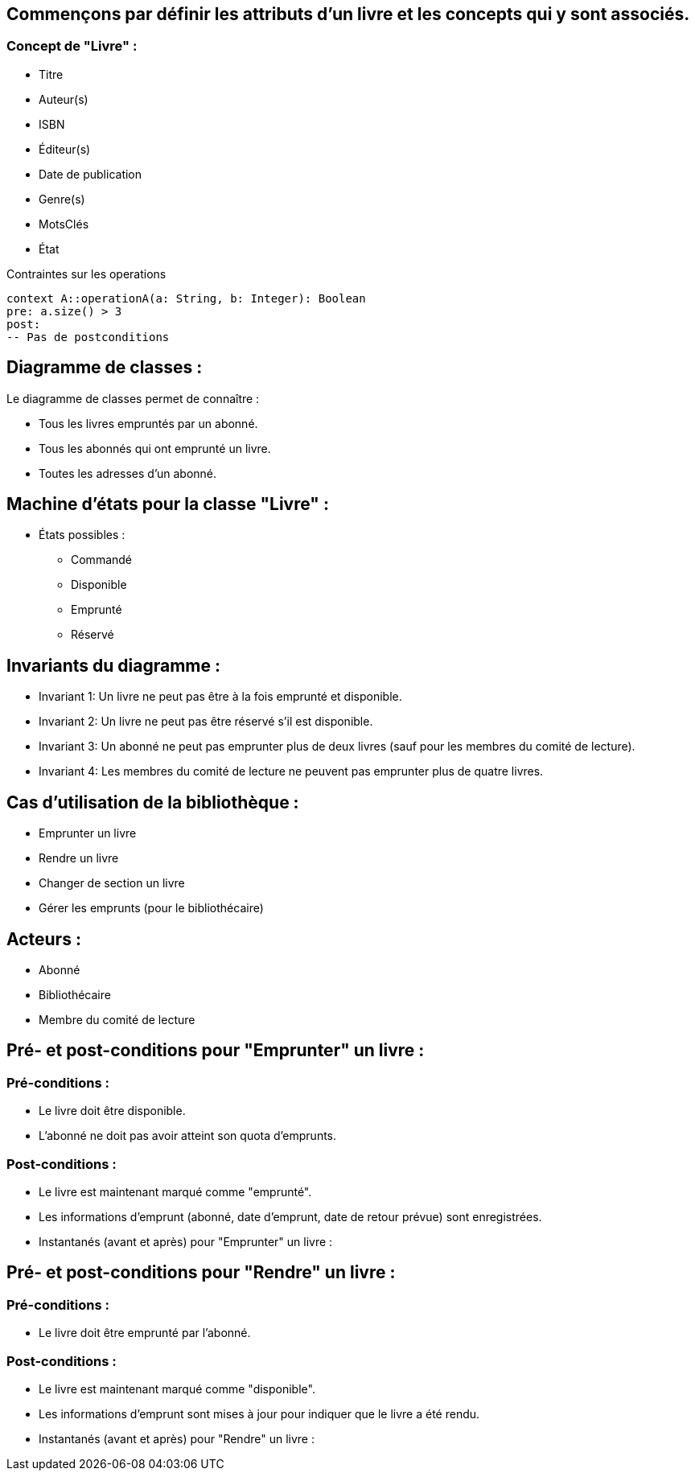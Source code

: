 == Commençons par définir les attributs d'un livre et les concepts qui y sont associés.

=== Concept de "Livre" :
** Titre
** Auteur(s)
** ISBN
** Éditeur(s)
** Date de publication
** Genre(s)
** MotsClés
** État

.Contraintes sur les operations
[source, ocl]
----
context A::operationA(a: String, b: Integer): Boolean
pre: a.size() > 3
post:
-- Pas de postconditions
----


==  Diagramme de classes :

Le diagramme de classes permet de connaître :

** Tous les livres empruntés par un abonné.
** Tous les abonnés qui ont emprunté un livre.
** Toutes les adresses d'un abonné.


== Machine d'états pour la classe "Livre" :
*** États possibles :
** Commandé
** Disponible
** Emprunté
** Réservé

== Invariants du diagramme :
** Invariant 1: Un livre ne peut pas être à la fois emprunté et disponible.
** Invariant 2: Un livre ne peut pas être réservé s'il est disponible.
** Invariant 3: Un abonné ne peut pas emprunter plus de deux livres (sauf pour les membres du comité de lecture).
** Invariant 4: Les membres du comité de lecture ne peuvent pas emprunter plus de quatre livres.

== Cas d'utilisation de la bibliothèque :
** Emprunter un livre
** Rendre un livre
** Changer de section un livre
** Gérer les emprunts (pour le bibliothécaire)

== Acteurs :
** Abonné
** Bibliothécaire
** Membre du comité de lecture

== Pré- et post-conditions pour "Emprunter" un livre :
=== Pré-conditions :
** Le livre doit être disponible.
** L'abonné ne doit pas avoir atteint son quota d'emprunts.

===   Post-conditions :
** Le livre est maintenant marqué comme "emprunté".
** Les informations d'emprunt (abonné, date d'emprunt, date de retour prévue) sont enregistrées.
** Instantanés (avant et après) pour "Emprunter" un livre :

== Pré- et post-conditions pour "Rendre" un livre :
=== Pré-conditions :
** Le livre doit être emprunté par l'abonné.

=== Post-conditions :
** Le livre est maintenant marqué comme "disponible".
** Les informations d'emprunt sont mises à jour pour indiquer que le livre a été rendu.
** Instantanés (avant et après) pour "Rendre" un livre :

